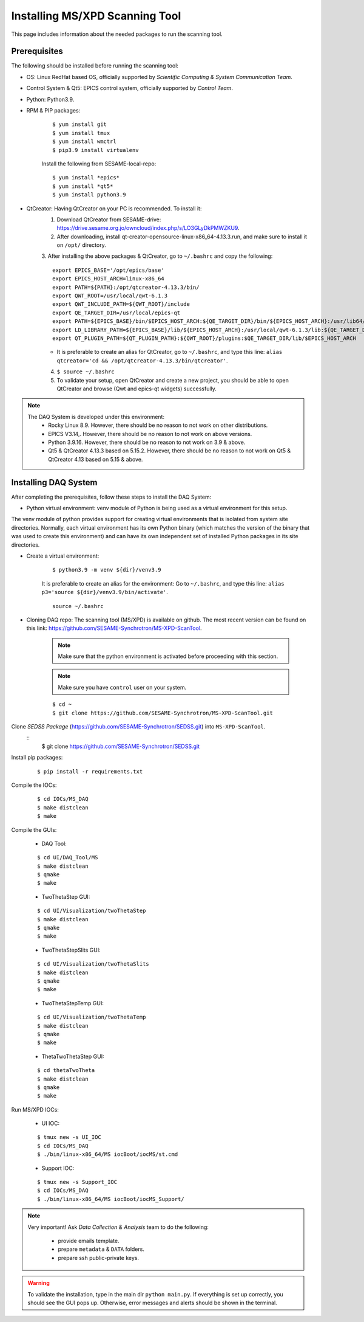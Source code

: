 Installing MS/XPD Scanning Tool
===============================

This page includes information about the needed packages to run the scanning tool.

Prerequisites
--------------

The following should be installed before running the scanning tool:

- OS: Linux RedHat based OS, officially supported by *Scientific Computing & System Communication Team*.
- Control System & Qt5: EPICS control system, officially supported by *Control Team*.
- Python: Python3.9.
- RPM & PIP packages:

	::

		$ yum install git
		$ yum install tmux
		$ yum install wmctrl
		$ pip3.9 install virtualenv


	Install the following from SESAME-local-repo:
	::

		$ yum install *epics*
		$ yum install *qt5*
		$ yum install python3.9

- QtCreator: Having QtCreator on your PC is recommended. To install it:
	1. Download QtCreator from SESAME-drive: https://drive.sesame.org.jo/owncloud/index.php/s/LO3GLyDkPMWZKU9.
	2. After downloading, install qt-creator-opensource-linux-x86_64-4.13.3.run, and make sure to install it on ``/opt/`` directory.
	3. After installing the above packages & QtCreator, go to ``~/.bashrc`` and copy the following:
	::
		export EPICS_BASE='/opt/epics/base'
		export EPICS_HOST_ARCH=linux-x86_64
		export PATH=${PATH}:/opt/qtcreator-4.13.3/bin/
		export QWT_ROOT=/usr/local/qwt-6.1.3
		export QWT_INCLUDE_PATH=${QWT_ROOT}/include
		export QE_TARGET_DIR=/usr/local/epics-qt
		export PATH=${EPICS_BASE}/bin/$EPICS_HOST_ARCH:${QE_TARGET_DIR}/bin/${EPICS_HOST_ARCH}:/usr/lib64/qt5/bin:${PATH}
		export LD_LIBRARY_PATH=${EPICS_BASE}/lib/${EPICS_HOST_ARCH}:/usr/local/qwt-6.1.3/lib:${QE_TARGET_DIR}/lib/${EPICS_HOST_ARCH}:${QE_TARGET_DIR}/lib/${EPICS_HOST_ARCH}/designer
		export QT_PLUGIN_PATH=${QT_PLUGIN_PATH}:${QWT_ROOT}/plugins:$QE_TARGET_DIR/lib/$EPICS_HOST_ARCH
	* It is preferable to create an alias for QtCreator, go to ``~/.bashrc``, and type this line: ``alias qtcreator='cd && /opt/qtcreator-4.13.3/bin/qtcreator'``.
	4. ``$ source ~/.bashrc``
	5. To validate your setup, open QtCreator and create a new project, you should be able to open QtCreator and browse (Qwt and epics-qt widgets) successfully.

.. note::

	The DAQ System is developed under this environment:
		- Rocky Linux 8.9. However, there should be no reason to not work on other distributions.
		- EPICS V3.14,. However, there should be no reason to not work on above versions.
		- Python 3.9.16. However, there should be no reason to not work on 3.9 & above.
		- Qt5 & QtCreator 4.13.3 based on 5.15.2. However, there should be no reason to not work on Qt5 & QtCreator 4.13 based on 5.15 & above.


Installing DAQ System
---------------------
After completing the prerequisites, follow these steps to install the DAQ System:

- Python virtual environment: venv module of Python is being used as a virtual environment for this setup.

The venv module of python provides support for creating virtual environments that is isolated from system site directories. Normally, each virtual environment has its own Python binary (which matches the version of the binary that was used to create this environment) and can have its own independent set of installed Python packages in its site directories.

- Create a virtual environment:
	::

		$ python3.9 -m venv ${dir}/venv3.9

	It is preferable to create an alias for the environment:
	Go to ``~/.bashrc``, and type this line: ``alias p3='source ${dir}/venv3.9/bin/activate'``.

	::

		source ~/.bashrc

- Cloning DAQ repo: The scanning tool (MS/XPD) is available on github. The most recent version can be found on this link: https://github.com/SESAME-Synchrotron/MS-XPD-ScanTool.

	.. note::
		Make sure that the python environment is activated before proceeding with this section.

	.. note::
		Make sure you have ``control`` user on your system.

	::

		$ cd ~
		$ git clone https://github.com/SESAME-Synchrotron/MS-XPD-ScanTool.git


Clone *SEDSS Package* (https://github.com/SESAME-Synchrotron/SEDSS.git) into ``MS-XPD-ScanTool``.
	::
		$ git clone https://github.com/SESAME-Synchrotron/SEDSS.git

Install pip packages:
	::

		$ pip install -r requirements.txt

Compile the IOCs:
	::

		$ cd IOCs/MS_DAQ
		$ make distclean
		$ make

Compile the GUIs:

	- DAQ Tool:
	::

		$ cd UI/DAQ_Tool/MS
		$ make distclean
		$ qmake
		$ make

	- TwoThetaStep GUI:
	::

		$ cd UI/Visualization/twoThetaStep
		$ make distclean
		$ qmake
		$ make

	- TwoThetaStepSlits GUI:
	::

		$ cd UI/Visualization/twoThetaSlits
		$ make distclean
		$ qmake
		$ make

	- TwoThetaStepTemp GUI:
	::

		$ cd UI/Visualization/twoThetaTemp
		$ make distclean
		$ qmake
		$ make

	- ThetaTwoThetaStep GUI:
	::

		$ cd thetaTwoTheta
		$ make distclean
		$ qmake
		$ make


Run MS/XPD IOCs:

	- UI IOC:
	::

		$ tmux new -s UI_IOC
		$ cd IOCs/MS_DAQ
		$ ./bin/linux-x86_64/MS iocBoot/iocMS/st.cmd

	- Support IOC:
	::

		$ tmux new -s Support_IOC
		$ cd IOCs/MS_DAQ
		$ ./bin/linux-x86_64/MS iocBoot/iocMS_Support/

.. note::

	Very important!
	Ask *Data Collection & Analysis* team to do the following:
		- provide emails template.
		- prepare ``metadata`` & ``DATA`` folders.
		- prepare ssh public-private keys.

.. warning::
	To validate the installation, type in the main dir ``python main.py``. If everything is set up correctly, you should see the GUI pops up. Otherwise, error messages and alerts should be shown in the terminal.
